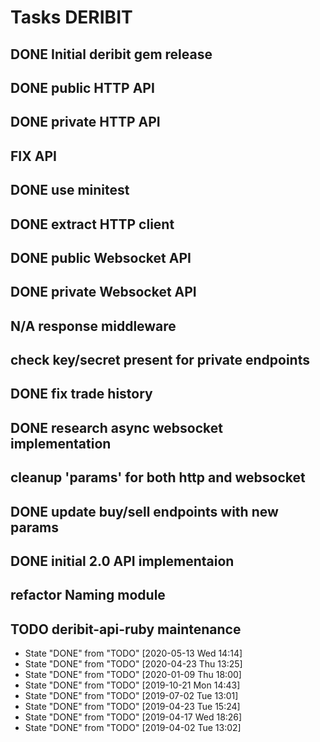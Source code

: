 #+TODO: TODO | DONE FAIL N/A
* Tasks                                                             :DERIBIT:
  :PROPERTIES:
  :CATEGORY: deribit
  :CREATED:  20200309
  :END:
** DONE Initial deribit gem release
   CLOSED: [2019-01-04 Fri] SCHEDULED: <2019-01-04 Fri>
** DONE public HTTP API
   CLOSED: [2019-02-27 Wed] SCHEDULED: <2019-02-27 Wed>
** DONE private HTTP API
   CLOSED: [2019-03-05 Tue] SCHEDULED: <2019-03-04 Mon>
** FIX API
** DONE use minitest
   CLOSED: [2019-02-26 Tue] SCHEDULED: <2019-02-26 Tue>
** DONE extract HTTP client
   CLOSED: [2019-04-23 Tue 15:24]
   :LOGBOOK:
   CLOCK: [2019-04-23 Tue 14:31]--[2019-04-23 Tue 15:18] =>  0:47
   :END:
** DONE public Websocket API
   CLOSED: [2019-04-02 Tue 13:12] SCHEDULED: <2019-03-29 Fri>
   :LOGBOOK:
   CLOCK: [2019-04-02 Tue 10:10]--[2019-04-02 Tue 13:12] =>  3:02
   :END:
** DONE private Websocket API
   CLOSED: [2019-04-17 Wed 18:26] SCHEDULED: <2019-04-16 Tue>
   :LOGBOOK:
   CLOCK: [2019-04-17 Wed 17:55]--[2019-04-17 Wed 18:26] =>  0:31
   CLOCK: [2019-04-16 Tue 12:23]--[2019-04-16 Tue 18:16] =>  5:53
   :END:
** N/A response middleware
** check key/secret present for private endpoints
** DONE fix trade history
   CLOSED: [2019-04-23 Tue 15:17]
** DONE research async websocket implementation
** cleanup 'params' for both http and websocket
** DONE update buy/sell endpoints with new params
** DONE initial 2.0 API implementaion
** refactor Naming module
** TODO deribit-api-ruby maintenance
   SCHEDULED: <2020-06-09 Tue +3m>
   :PROPERTIES:
   :LAST_REPEAT: [2020-05-13 Wed 14:14]
   :END:
   - State "DONE"       from "TODO"       [2020-05-13 Wed 14:14]
   - State "DONE"       from "TODO"       [2020-04-23 Thu 13:25]
   - State "DONE"       from "TODO"       [2020-01-09 Thu 18:00]
   - State "DONE"       from "TODO"       [2019-10-21 Mon 14:43]
   - State "DONE"       from "TODO"       [2019-07-02 Tue 13:01]
   - State "DONE"       from "TODO"       [2019-04-23 Tue 15:24]
   - State "DONE"       from "TODO"       [2019-04-17 Wed 18:26]
   - State "DONE"       from "TODO"       [2019-04-02 Tue 13:02]
